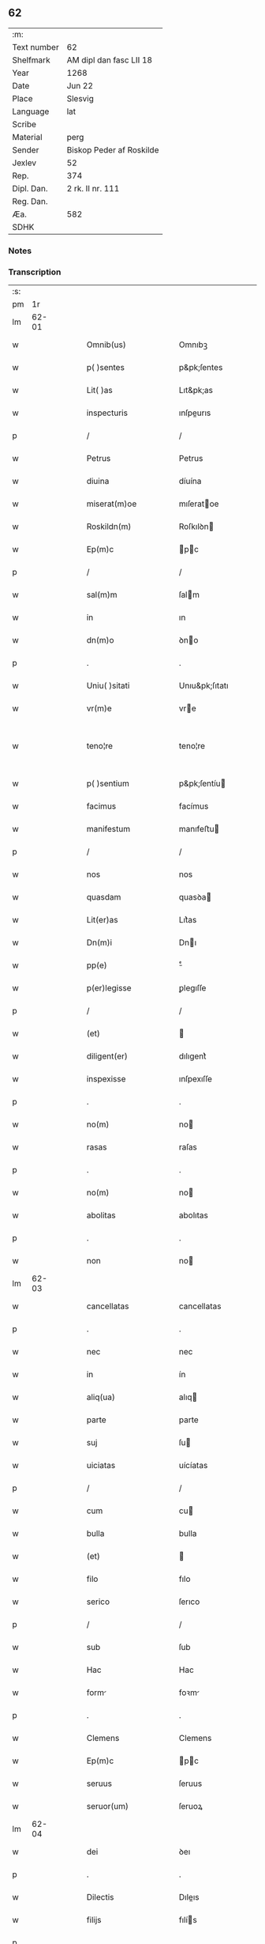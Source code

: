 ** 62
| :m:         |                          |
| Text number | 62                       |
| Shelfmark   | AM dipl dan fasc LII 18  |
| Year        | 1268                     |
| Date        | Jun 22                   |
| Place       | Slesvig                  |
| Language    | lat                      |
| Scribe      |                          |
| Material    | perg                     |
| Sender      | Biskop Peder af Roskilde |
| Jexlev      | 52                       |
| Rep.        | 374                      |
| Dipl. Dan.  | 2 rk. II nr. 111         |
| Reg. Dan.   |                          |
| Æa.         | 582                      |
| SDHK        |                          |

*** Notes


*** Transcription
| :s: |       |   |   |   |   |                      |                   |   |   |   |     |     |   |   |    |             |
| pm  |    1r |   |   |   |   |                      |                   |   |   |   |     |     |   |   |    |             |
| lm  | 62-01 |   |   |   |   |                      |                   |   |   |   |     |     |   |   |    |             |
| w   |       |   |   |   |   | Omnib(us)            | Omnıbꝫ            |   |   |   |     | lat |   |   |    |       62-01 |
| w   |       |   |   |   |   | p( )sentes           | p&pk;ſentes       |   |   |   |     | lat |   |   |    |       62-01 |
| w   |       |   |   |   |   | Lit( )as             | Lıt&pk;as         |   |   |   |     | lat |   |   |    |       62-01 |
| w   |       |   |   |   |   | inspecturis          | ınſpeurıs        |   |   |   |     | lat |   |   |    |       62-01 |
| p   |       |   |   |   |   | /                    | /                 |   |   |   |     | lat |   |   |    |       62-01 |
| w   |       |   |   |   |   | Petrus               | Petrus            |   |   |   |     | lat |   |   |    |       62-01 |
| w   |       |   |   |   |   | diuina               | díuína            |   |   |   |     | lat |   |   |    |       62-01 |
| w   |       |   |   |   |   | miserat(m)oe         | mıſeratoe        |   |   |   |     | lat |   |   |    |       62-01 |
| w   |       |   |   |   |   | Roskildn(m)          | Roſkılꝺn         |   |   |   |     | lat |   |   |    |       62-01 |
| w   |       |   |   |   |   | Ep(m)c               | pc              |   |   |   |     | lat |   |   |    |       62-01 |
| p   |       |   |   |   |   | /                    | /                 |   |   |   |     | lat |   |   |    |       62-01 |
| w   |       |   |   |   |   | sal(m)m              | ſalm             |   |   |   |     | lat |   |   |    |       62-01 |
| w   |       |   |   |   |   | in                   | ın                |   |   |   |     | lat |   |   |    |       62-01 |
| w   |       |   |   |   |   | dn(m)o               | ꝺno              |   |   |   |     | lat |   |   |    |       62-01 |
| p   |       |   |   |   |   | .                    | .                 |   |   |   |     | lat |   |   |    |       62-01 |
| w   |       |   |   |   |   | Uniu( )sitati        | Unıu&pk;ſıtatı    |   |   |   |     | lat |   |   |    |       62-01 |
| w   |       |   |   |   |   | vr(m)e               | vre              |   |   |   |     | lat |   |   |    |       62-01 |
| w   |       |   |   |   |   | teno¦re              | teno¦re           |   |   |   |     | lat |   |   |    | 62-01—62-02 |
| w   |       |   |   |   |   | p( )sentium          | p&pk;ſentíu      |   |   |   |     | lat |   |   |    |       62-02 |
| w   |       |   |   |   |   | facimus              | facímus           |   |   |   |     | lat |   |   |    |       62-02 |
| w   |       |   |   |   |   | manifestum           | manıfeﬅu         |   |   |   |     | lat |   |   |    |       62-02 |
| p   |       |   |   |   |   | /                    | /                 |   |   |   |     | lat |   |   |    |       62-02 |
| w   |       |   |   |   |   | nos                  | nos               |   |   |   |     | lat |   |   |    |       62-02 |
| w   |       |   |   |   |   | quasdam              | quasꝺa           |   |   |   |     | lat |   |   |    |       62-02 |
| w   |       |   |   |   |   | Lit(er)as            | Lıt͛as             |   |   |   |     | lat |   |   |    |       62-02 |
| w   |       |   |   |   |   | Dn(m)i               | Dnı              |   |   |   |     | lat |   |   |    |       62-02 |
| w   |       |   |   |   |   | pp(e)                | ͤ                 |   |   |   |     | lat |   |   |    |       62-02 |
| w   |       |   |   |   |   | p(er)legisse         | ꝑlegıſſe          |   |   |   |     | lat |   |   |    |       62-02 |
| p   |       |   |   |   |   | /                    | /                 |   |   |   |     | lat |   |   |    |       62-02 |
| w   |       |   |   |   |   | (et)                 |                  |   |   |   |     | lat |   |   |    |       62-02 |
| w   |       |   |   |   |   | diligent(er)         | dılıgent͛          |   |   |   |     | lat |   |   |    |       62-02 |
| w   |       |   |   |   |   | inspexisse           | ınſpexıſſe        |   |   |   |     | lat |   |   |    |       62-02 |
| p   |       |   |   |   |   | .                    | .                 |   |   |   |     | lat |   |   |    |       62-02 |
| w   |       |   |   |   |   | no(m)                | no               |   |   |   |     | lat |   |   |    |       62-02 |
| w   |       |   |   |   |   | rasas                | raſas             |   |   |   |     | lat |   |   |    |       62-02 |
| p   |       |   |   |   |   | .                    | .                 |   |   |   |     | lat |   |   |    |       62-02 |
| w   |       |   |   |   |   | no(m)                | no               |   |   |   |     | lat |   |   |    |       62-02 |
| w   |       |   |   |   |   | abolitas             | abolıtas          |   |   |   |     | lat |   |   |    |       62-02 |
| p   |       |   |   |   |   | .                    | .                 |   |   |   |     | lat |   |   |    |       62-02 |
| w   |       |   |   |   |   | non                  | no               |   |   |   |     | lat |   |   |    |       62-02 |
| lm  | 62-03 |   |   |   |   |                      |                   |   |   |   |     |     |   |   |    |             |
| w   |       |   |   |   |   | cancellatas          | cancellatas       |   |   |   |     | lat |   |   |    |       62-03 |
| p   |       |   |   |   |   | .                    | .                 |   |   |   |     | lat |   |   |    |       62-03 |
| w   |       |   |   |   |   | nec                  | nec               |   |   |   |     | lat |   |   |    |       62-03 |
| w   |       |   |   |   |   | in                   | ín                |   |   |   |     | lat |   |   |    |       62-03 |
| w   |       |   |   |   |   | aliq(ua)             | alıq             |   |   |   |     | lat |   |   |    |       62-03 |
| w   |       |   |   |   |   | parte                | parte             |   |   |   |     | lat |   |   |    |       62-03 |
| w   |       |   |   |   |   | suj                  | ſu               |   |   |   |     | lat |   |   |    |       62-03 |
| w   |       |   |   |   |   | uiciatas             | uícíatas          |   |   |   |     | lat |   |   |    |       62-03 |
| p   |       |   |   |   |   | /                    | /                 |   |   |   |     | lat |   |   |    |       62-03 |
| w   |       |   |   |   |   | cum                  | cu               |   |   |   |     | lat |   |   |    |       62-03 |
| w   |       |   |   |   |   | bulla                | bulla             |   |   |   |     | lat |   |   |    |       62-03 |
| w   |       |   |   |   |   | (et)                 |                  |   |   |   |     | lat |   |   |    |       62-03 |
| w   |       |   |   |   |   | filo                 | fılo              |   |   |   |     | lat |   |   |    |       62-03 |
| w   |       |   |   |   |   | serico               | ſerıco            |   |   |   |     | lat |   |   |    |       62-03 |
| p   |       |   |   |   |   | /                    | /                 |   |   |   |     | lat |   |   |    |       62-03 |
| w   |       |   |   |   |   | sub                  | ſub               |   |   |   |     | lat |   |   |    |       62-03 |
| w   |       |   |   |   |   | Hac                  | Hac               |   |   |   |     | lat |   |   |    |       62-03 |
| w   |       |   |   |   |   | form                | foꝛm             |   |   |   |     | lat |   |   |    |       62-03 |
| p   |       |   |   |   |   | .                    | .                 |   |   |   |     | lat |   |   |    |       62-03 |
| w   |       |   |   |   |   | Clemens              | Clemens           |   |   |   |     | lat |   |   |    |       62-03 |
| w   |       |   |   |   |   | Ep(m)c               | pc              |   |   |   |     | lat |   |   |    |       62-03 |
| w   |       |   |   |   |   | seruus               | ſeruus            |   |   |   |     | lat |   |   |    |       62-03 |
| w   |       |   |   |   |   | seruor(um)           | ſeruoꝝ            |   |   |   |     | lat |   |   |    |       62-03 |
| lm  | 62-04 |   |   |   |   |                      |                   |   |   |   |     |     |   |   |    |             |
| w   |       |   |   |   |   | dei                  | ꝺeı               |   |   |   |     | lat |   |   |    |       62-04 |
| p   |       |   |   |   |   | .                    | .                 |   |   |   |     | lat |   |   |    |       62-04 |
| w   |       |   |   |   |   | Dilectis             | Dıleıs           |   |   |   |     | lat |   |   |    |       62-04 |
| w   |       |   |   |   |   | filijs               | fılís            |   |   |   |     | lat |   |   |    |       62-04 |
| p   |       |   |   |   |   | .                    | .                 |   |   |   |     | lat |   |   |    |       62-04 |
| p   |       |   |   |   |   | .                    | .                 |   |   |   |     | lat |   |   |    |       62-04 |
| w   |       |   |   |   |   | .                    | .                 |   |   |   |     | lat |   |   |    |       62-04 |
| p   |       |   |   |   |   | .                    | .                 |   |   |   |     | lat |   |   |    |       62-04 |
| w   |       |   |   |   |   | Generali             | Generalı          |   |   |   |     | lat |   |   |    |       62-04 |
| w   |       |   |   |   |   | ministro             | íníﬅro           |   |   |   |     | lat |   |   |    |       62-04 |
| w   |       |   |   |   |   | et                   | et                |   |   |   |     | lat |   |   |    |       62-04 |
| w   |       |   |   |   |   | frat(i)b(us)         | fʀatbꝫ           |   |   |   |     | lat |   |   |    |       62-04 |
| w   |       |   |   |   |   | ordinis              | oꝛdínís           |   |   |   |     | lat |   |   |    |       62-04 |
| w   |       |   |   |   |   | minor(um)            | ínoꝝ             |   |   |   |     | lat |   |   |    |       62-04 |
| p   |       |   |   |   |   | /                    | /                 |   |   |   |     | lat |   |   |    |       62-04 |
| w   |       |   |   |   |   | Sal(m)m              | Salm             |   |   |   |     | lat |   |   |    |       62-04 |
| w   |       |   |   |   |   | (et)                 |                  |   |   |   |     | lat |   |   |    |       62-04 |
| w   |       |   |   |   |   | apl(m)icam           | aplıca          |   |   |   |     | lat |   |   |    |       62-04 |
| w   |       |   |   |   |   | bn(er)dictio(m)em    | bn͛dııoe        |   |   |   |     | lat |   |   |    |       62-04 |
| p   |       |   |   |   |   | .                    | .                 |   |   |   |     | lat |   |   |    |       62-04 |
| w   |       |   |   |   |   | Exigentib(us)        | Exıgentıbꝫ        |   |   |   |     | lat |   |   |    |       62-04 |
| w   |       |   |   |   |   | vr(m)e               | vre              |   |   |   |     | lat |   |   |    |       62-04 |
| w   |       |   |   |   |   | deuot(m)ois          | ꝺeuotoıs         |   |   |   |     | lat |   |   |    |       62-04 |
| w   |       |   |   |   |   | me-¦ritis            | me-¦rıtıs         |   |   |   |     | lat |   |   |    | 62-04—62-05 |
| p   |       |   |   |   |   | /                    | /                 |   |   |   |     | lat |   |   |    |       62-05 |
| w   |       |   |   |   |   | votis                | votıs             |   |   |   |     | lat |   |   |    |       62-05 |
| w   |       |   |   |   |   | vestris              | veﬅrıs            |   |   |   |     | lat |   |   |    |       62-05 |
| w   |       |   |   |   |   | libent(er)           | lıbent͛            |   |   |   |     | lat |   |   |    |       62-05 |
| w   |       |   |   |   |   | annuim(us)           | annuímꝰ           |   |   |   |     | lat |   |   |    |       62-05 |
| p   |       |   |   |   |   | /                    | /                 |   |   |   |     | lat |   |   |    |       62-05 |
| w   |       |   |   |   |   | (et)                 |                  |   |   |   |     | lat |   |   |    |       62-05 |
| w   |       |   |   |   |   | petit(m)oes          | petıtoes         |   |   |   |     | lat |   |   |    |       62-05 |
| w   |       |   |   |   |   | vestras              | veﬅras            |   |   |   |     | lat |   |   |    |       62-05 |
| w   |       |   |   |   |   | q(ua)ntum            | qntu            |   |   |   |     | lat |   |   |    |       62-05 |
| w   |       |   |   |   |   | cum                  | cu               |   |   |   |     | lat |   |   |    |       62-05 |
| w   |       |   |   |   |   | deo                  | ꝺeo               |   |   |   |     | lat |   |   |    |       62-05 |
| w   |       |   |   |   |   | possum(us)           | poſſuꝰ           |   |   |   |     | lat |   |   |    |       62-05 |
| p   |       |   |   |   |   | /                    | /                 |   |   |   |     | lat |   |   |    |       62-05 |
| w   |       |   |   |   |   | fauorabilit(er)      | fauoꝛabılıt͛       |   |   |   |     | lat |   |   |    |       62-05 |
| w   |       |   |   |   |   | exaudim(us)          | exauꝺímꝰ          |   |   |   |     | lat |   |   |    |       62-05 |
| p   |       |   |   |   |   | .                    | .                 |   |   |   |     | lat |   |   |    |       62-05 |
| w   |       |   |   |   |   | Ex                   | x                |   |   |   |     | lat |   |   |    |       62-05 |
| w   |       |   |   |   |   | parte                | parte             |   |   |   |     | lat |   |   |    |       62-05 |
| w   |       |   |   |   |   | siq(i)dem            | ſıqꝺe           |   |   |   |     | lat |   |   |    |       62-05 |
| lm  | 62-06 |   |   |   |   |                      |                   |   |   |   |     |     |   |   |    |             |
| w   |       |   |   |   |   | vr(m)a               | vra              |   |   |   |     | lat |   |   |    |       62-06 |
| w   |       |   |   |   |   | fuit                 | fuít              |   |   |   |     | lat |   |   |    |       62-06 |
| w   |       |   |   |   |   | propositu(m)         | pꝛopoſıtu        |   |   |   |     | lat |   |   |    |       62-06 |
| w   |       |   |   |   |   | coram                | coꝛa             |   |   |   |     | lat |   |   |    |       62-06 |
| w   |       |   |   |   |   | nobis                | nobıs             |   |   |   |     | lat |   |   |    |       62-06 |
| p   |       |   |   |   |   | /                    | /                 |   |   |   |     | lat |   |   |    |       62-06 |
| w   |       |   |   |   |   | q(o)d                | qͦꝺ                |   |   |   |     | lat |   |   |    |       62-06 |
| w   |       |   |   |   |   | no(m)nulli           | nonullı          |   |   |   |     | lat |   |   |    |       62-06 |
| w   |       |   |   |   |   | apl(m)ice            | aplıce           |   |   |   |     | lat |   |   |    |       62-06 |
| w   |       |   |   |   |   | sedis                | ſeꝺıs             |   |   |   |     | lat |   |   |    |       62-06 |
| w   |       |   |   |   |   | legati               | legatı            |   |   |   |     | lat |   |   |    |       62-06 |
| p   |       |   |   |   |   | /                    | /                 |   |   |   |     | lat |   |   |    |       62-06 |
| w   |       |   |   |   |   | et                   | et                |   |   |   |     | lat |   |   |    |       62-06 |
| w   |       |   |   |   |   | delegati             | ꝺelegatı          |   |   |   |     | lat |   |   |    |       62-06 |
| p   |       |   |   |   |   | /                    | /                 |   |   |   |     | lat |   |   |    |       62-06 |
| w   |       |   |   |   |   | eor(um)q(ue)         | eoꝝqꝫ             |   |   |   |     | lat |   |   |    |       62-06 |
| w   |       |   |   |   |   | subdelegati          | ſubꝺelegatı       |   |   |   |     | lat |   |   |    |       62-06 |
| p   |       |   |   |   |   | /                    | /                 |   |   |   |     | lat |   |   |    |       62-06 |
| w   |       |   |   |   |   | actoritate           | aoꝛıtate         |   |   |   |     | lat |   |   |    |       62-06 |
| w   |       |   |   |   |   | lit(er)ar(um)        | lıt͛aꝝ             |   |   |   |     | lat |   |   |    |       62-06 |
| w   |       |   |   |   |   | sedis                | ſeꝺıs             |   |   |   |     | lat |   |   |    |       62-06 |
| w   |       |   |   |   |   | eiusdem              | eíusꝺe           |   |   |   |     | lat |   |   |    |       62-06 |
| p   |       |   |   |   |   | /                    | /                 |   |   |   |     | lat |   |   |    |       62-06 |
| w   |       |   |   |   |   | in                   | í                |   |   |   |     | lat |   |   |    |       62-06 |
| lm  | 62-07 |   |   |   |   |                      |                   |   |   |   |     |     |   |   |    |             |
| w   |       |   |   |   |   | q(i)b(us)            | qbꝫ              |   |   |   |     | lat |   |   |    |       62-07 |
| w   |       |   |   |   |   | de                   | ꝺe                |   |   |   |     | lat |   |   |    |       62-07 |
| w   |       |   |   |   |   | ordine               | oꝛꝺıne            |   |   |   |     | lat |   |   |    |       62-07 |
| w   |       |   |   |   |   | uestro               | ueﬅro             |   |   |   |     | lat |   |   |    |       62-07 |
| w   |       |   |   |   |   | spe(m)alis           | ſpealıs          |   |   |   |     | lat |   |   |    |       62-07 |
| w   |       |   |   |   |   | mentio               | entıo            |   |   |   |     | lat |   |   |    |       62-07 |
| w   |       |   |   |   |   | no(m)                | no               |   |   |   |     | lat |   |   |    |       62-07 |
| w   |       |   |   |   |   | Habet(ur)            | Habet᷑             |   |   |   |     | lat |   |   |    |       62-07 |
| p   |       |   |   |   |   | /                    | /                 |   |   |   |     | lat |   |   |    |       62-07 |
| w   |       |   |   |   |   | in                   | í                |   |   |   |     | lat |   |   |    |       62-07 |
| w   |       |   |   |   |   | aliq(o)s             | alıqͦs             |   |   |   |     | lat |   |   |    |       62-07 |
| w   |       |   |   |   |   | uestru(m)            | ueﬅru            |   |   |   |     | lat |   |   |    |       62-07 |
| w   |       |   |   |   |   | vel                  | vel               |   |   |   |     | lat |   |   |    |       62-07 |
| w   |       |   |   |   |   | loca                 | loca              |   |   |   |     | lat |   |   |    |       62-07 |
| w   |       |   |   |   |   | uestra               | ueﬅra             |   |   |   |     | lat |   |   |    |       62-07 |
| w   |       |   |   |   |   | exco(m)municat(m)ois | excomunícatoıs  |   |   |   |     | lat |   |   |    |       62-07 |
| p   |       |   |   |   |   | /                    | /                 |   |   |   |     | lat |   |   |    |       62-07 |
| w   |       |   |   |   |   | suspensionis         | ſuſpenſıonıs      |   |   |   |     | lat |   |   |    |       62-07 |
| p   |       |   |   |   |   | /                    | /                 |   |   |   |     | lat |   |   |    |       62-07 |
| w   |       |   |   |   |   | et                   | et                |   |   |   |     | lat |   |   |    |       62-07 |
| w   |       |   |   |   |   | int(er)dc(m)i        | ınt͛ꝺcı           |   |   |   |     | lat |   |   |    |       62-07 |
| lm  | 62-08 |   |   |   |   |                      |                   |   |   |   |     |     |   |   |    |             |
| w   |       |   |   |   |   | sententias           | ſententías        |   |   |   |     | lat |   |   |    |       62-08 |
| w   |       |   |   |   |   | sulminare            | ſulmínare         |   |   |   |     | lat |   |   |    |       62-08 |
| w   |       |   |   |   |   | p(er)sumu(m)t        | p͛ſumut           |   |   |   |     | lat |   |   |    |       62-08 |
| p   |       |   |   |   |   | /                    | /                 |   |   |   |     | lat |   |   |    |       62-08 |
| w   |       |   |   |   |   | et                   | et                |   |   |   |     | lat |   |   |    |       62-08 |
| w   |       |   |   |   |   | faciu(m)t            | facıut           |   |   |   |     | lat |   |   |    |       62-08 |
| w   |       |   |   |   |   | ab                   | ab                |   |   |   |     | lat |   |   |    |       62-08 |
| w   |       |   |   |   |   | alijs                | alís             |   |   |   |     | lat |   |   |    |       62-08 |
| w   |       |   |   |   |   | sulminari            | ſulmınarí         |   |   |   |     | lat |   |   |    |       62-08 |
| p   |       |   |   |   |   | /                    | /                 |   |   |   |     | lat |   |   |    |       62-08 |
| w   |       |   |   |   |   | Ac                   | c                |   |   |   |     | lat |   |   |    |       62-08 |
| w   |       |   |   |   |   | mandant              | mandant           |   |   |   |     | lat |   |   |    |       62-08 |
| w   |       |   |   |   |   | eos                  | eos               |   |   |   |     | lat |   |   |    |       62-08 |
| w   |       |   |   |   |   | exco( )municatos     | exco&pk;munícatos |   |   |   |     | lat |   |   |    |       62-08 |
| w   |       |   |   |   |   | publice              | publıce           |   |   |   |     | lat |   |   |    |       62-08 |
| w   |       |   |   |   |   | nuntiari             | nuntıarı          |   |   |   |     | lat |   |   |    |       62-08 |
| p   |       |   |   |   |   | /                    | /                 |   |   |   |     | lat |   |   |    |       62-08 |
| w   |       |   |   |   |   | et                   | et                |   |   |   |     | lat |   |   |    |       62-08 |
| w   |       |   |   |   |   | tamq(ua)m            | tamq            |   |   |   |     | lat |   |   |    |       62-08 |
| lm  | 62-09 |   |   |   |   |                      |                   |   |   |   |     |     |   |   |    |             |
| w   |       |   |   |   |   | exco(m)municatos     | excomunıcatos    |   |   |   |     | lat |   |   |    |       62-09 |
| w   |       |   |   |   |   | ab                   | ab                |   |   |   |     | lat |   |   |    |       62-09 |
| w   |       |   |   |   |   | omnib(us)            | omnıbꝫ            |   |   |   |     | lat |   |   |    |       62-09 |
| w   |       |   |   |   |   | artius               | artíus            |   |   |   |     | lat |   |   |    |       62-09 |
| w   |       |   |   |   |   | euitari              | euítarí           |   |   |   |     | lat |   |   |    |       62-09 |
| p   |       |   |   |   |   | /                    | /                 |   |   |   |     | lat |   |   |    |       62-09 |
| w   |       |   |   |   |   | in                   | ın                |   |   |   |     | lat |   |   |    |       62-09 |
| w   |       |   |   |   |   | vestrum              | veﬅru            |   |   |   |     | lat |   |   |    |       62-09 |
| w   |       |   |   |   |   | no(m)                | no               |   |   |   |     | lat |   |   |    |       62-09 |
| w   |       |   |   |   |   | modicu(m)            | modıcu           |   |   |   |     | lat |   |   |    |       62-09 |
| w   |       |   |   |   |   | p(er)iudicium        | p͛íudıcíu         |   |   |   |     | lat |   |   |    |       62-09 |
| p   |       |   |   |   |   | /                    | /                 |   |   |   |     | lat |   |   |    |       62-09 |
| w   |       |   |   |   |   | (et)                 |                  |   |   |   |     | lat |   |   |    |       62-09 |
| w   |       |   |   |   |   | scandalum            | ſcandalu         |   |   |   |     | lat |   |   |    |       62-09 |
| w   |       |   |   |   |   | plurimor(um)         | plurímoꝝ          |   |   |   |     | lat |   |   |    |       62-09 |
| p   |       |   |   |   |   | .                    | .                 |   |   |   |     | lat |   |   |    |       62-09 |
| w   |       |   |   |   |   | Volentes             | Volentes          |   |   |   |     | lat |   |   |    |       62-09 |
| w   |       |   |   |   |   | igit(ur)             | ıgıt᷑              |   |   |   |     | lat |   |   |    |       62-09 |
| lm  | 62-10 |   |   |   |   |                      |                   |   |   |   |     |     |   |   |    |             |
| w   |       |   |   |   |   | paci                 | pacı              |   |   |   |     | lat |   |   |    |       62-10 |
| w   |       |   |   |   |   | et                   | et                |   |   |   |     | lat |   |   |    |       62-10 |
| w   |       |   |   |   |   | tranquillitati       | tranquíllıtatı    |   |   |   |     | lat |   |   |    |       62-10 |
| w   |       |   |   |   |   | vr(m)e               | vre              |   |   |   |     | lat |   |   |    |       62-10 |
| w   |       |   |   |   |   | pat(er)na            | pat͛na             |   |   |   |     | lat |   |   |    |       62-10 |
| w   |       |   |   |   |   | sollicitudine        | ſollıcıtudíne     |   |   |   |     | lat |   |   |    |       62-10 |
| w   |       |   |   |   |   | p(er)cauere          | p͛cauere           |   |   |   |     | lat |   |   |    |       62-10 |
| p   |       |   |   |   |   | /                    | /                 |   |   |   |     | lat |   |   |    |       62-10 |
| w   |       |   |   |   |   | vestris              | veﬅrıs            |   |   |   |     | lat |   |   |    |       62-10 |
| w   |       |   |   |   |   | supplicat(m)oib(us)  | ſulıcatoıbꝫ     |   |   |   |     | lat |   |   |    |       62-10 |
| w   |       |   |   |   |   | inclinati            | ínclínatı         |   |   |   |     | lat |   |   |    |       62-10 |
| p   |       |   |   |   |   | /                    | /                 |   |   |   |     | lat |   |   |    |       62-10 |
| w   |       |   |   |   |   | ne                   | ne                |   |   |   |     | lat |   |   |    |       62-10 |
| w   |       |   |   |   |   | ab                   | ab                |   |   |   |     | lat |   |   |    |       62-10 |
| w   |       |   |   |   |   | Aliquo               | lıquo            |   |   |   |     | lat |   |   |    |       62-10 |
| w   |       |   |   |   |   | legato               | legato            |   |   |   |     | lat |   |   |    |       62-10 |
| w   |       |   |   |   |   | nisi                 | nıſí              |   |   |   |     | lat |   |   |    |       62-10 |
| w   |       |   |   |   |   | de                   | ꝺe                |   |   |   |     | lat |   |   |    |       62-10 |
| w   |       |   |   |   |   | lat(er)e             | lat͛e              |   |   |   |     | lat |   |   |    |       62-10 |
| w   |       |   |   |   |   | apl(m)ice            | aplıce           |   |   |   |     | lat |   |   |    |       62-10 |
| lm  | 62-11 |   |   |   |   |                      |                   |   |   |   |     |     |   |   |    |             |
| w   |       |   |   |   |   | sedis                | ſedıs             |   |   |   |     | lat |   |   |    |       62-11 |
| w   |       |   |   |   |   | misso                | mıſſo             |   |   |   |     | lat |   |   |    |       62-11 |
| w   |       |   |   |   |   | uel                  | uel               |   |   |   |     | lat |   |   |    |       62-11 |
| w   |       |   |   |   |   | delegato             | ꝺelegato          |   |   |   |     | lat |   |   |    |       62-11 |
| p   |       |   |   |   |   | /                    | /                 |   |   |   |     | lat |   |   |    |       62-11 |
| w   |       |   |   |   |   | Aut                  | ut               |   |   |   |     | lat |   |   |    |       62-11 |
| w   |       |   |   |   |   | subdelegato          | subꝺelegato       |   |   |   |     | lat |   |   |    |       62-11 |
| p   |       |   |   |   |   | /                    | /                 |   |   |   |     | lat |   |   |    |       62-11 |
| w   |       |   |   |   |   | Actoritate           | oꝛıtate         |   |   |   |     | lat |   |   |    |       62-11 |
| w   |       |   |   |   |   | litt(er)ar(um)       | lıtt͛aꝝ            |   |   |   |     | lat |   |   |    |       62-11 |
| w   |       |   |   |   |   | sedis                | ſedıs             |   |   |   |     | lat |   |   |    |       62-11 |
| w   |       |   |   |   |   | p(er)d(m)ce          | p͛ꝺce             |   |   |   |     | lat |   |   |    |       62-11 |
| p   |       |   |   |   |   | .                    | .                 |   |   |   |     | lat |   |   |    |       62-11 |
| w   |       |   |   |   |   | exco(m)municari      | excomunıcarı     |   |   |   |     | lat |   |   |    |       62-11 |
| p   |       |   |   |   |   | .                    | .                 |   |   |   |     | lat |   |   |    |       62-11 |
| w   |       |   |   |   |   | suspendi             | ſuſpenꝺı          |   |   |   |     | lat |   |   |    |       62-11 |
| p   |       |   |   |   |   | .                    | .                 |   |   |   |     | lat |   |   |    |       62-11 |
| w   |       |   |   |   |   | uel                  | uel               |   |   |   |     | lat |   |   |    |       62-11 |
| w   |       |   |   |   |   | int(er)dici          | ınt͛dıcı           |   |   |   |     | lat |   |   |    |       62-11 |
| w   |       |   |   |   |   | possitis             | poſſıtıs          |   |   |   |     | lat |   |   |    |       62-11 |
| p   |       |   |   |   |   | /                    | /                 |   |   |   |     | lat |   |   |    |       62-11 |
| w   |       |   |   |   |   | nisi                 | nıſı              |   |   |   |     | lat |   |   |    |       62-11 |
| w   |       |   |   |   |   | litt(er)e            | lıtt͛e             |   |   |   |     | lat |   |   |    |       62-11 |
| w   |       |   |   |   |   | ip(m)e               | ıpe              |   |   |   |     | lat |   |   |    |       62-11 |
| lm  | 62-12 |   |   |   |   |                      |                   |   |   |   |     |     |   |   |    |             |
| w   |       |   |   |   |   | plenam               | plena            |   |   |   |     | lat |   |   |    |       62-12 |
| w   |       |   |   |   |   | (et)                 |                  |   |   |   |     | lat |   |   |    |       62-12 |
| w   |       |   |   |   |   | exp(er)ssam          | exp͛ſſa           |   |   |   |     | lat |   |   |    |       62-12 |
| w   |       |   |   |   |   | de                   | ꝺe                |   |   |   |     | lat |   |   |    |       62-12 |
| w   |       |   |   |   |   | ordine               | oꝛꝺıne            |   |   |   |     | lat |   |   |    |       62-12 |
| w   |       |   |   |   |   | vestro               | veﬅro             |   |   |   |     | lat |   |   |    |       62-12 |
| p   |       |   |   |   |   | /                    | /                 |   |   |   |     | lat |   |   |    |       62-12 |
| w   |       |   |   |   |   | et                   | et                |   |   |   |     | lat |   |   |    |       62-12 |
| w   |       |   |   |   |   | indulto              | índulto           |   |   |   |     | lat |   |   |    |       62-12 |
| w   |       |   |   |   |   | Hui(us)modi          | Huıꝰmodí          |   |   |   |     | lat |   |   |    |       62-12 |
| w   |       |   |   |   |   | fecerint             | fecerínt          |   |   |   |     | lat |   |   |    |       62-12 |
| w   |       |   |   |   |   | ment(m)oem           | mentoe          |   |   |   |     | lat |   |   |    |       62-12 |
| p   |       |   |   |   |   | /                    | /                 |   |   |   |     | lat |   |   |    |       62-12 |
| w   |       |   |   |   |   | Auctoritte          | uoꝛıtte        |   |   |   |     | lat |   |   |    |       62-12 |
| w   |       |   |   |   |   | vob(m)               | vob̅               |   |   |   |     | lat |   |   |    |       62-12 |
| w   |       |   |   |   |   | p(er)sentiu(m)       | p͛ſentıu          |   |   |   |     | lat |   |   |    |       62-12 |
| w   |       |   |   |   |   | indulgem(us)         | ındulgemꝰ         |   |   |   |     | lat |   |   |    |       62-12 |
| p   |       |   |   |   |   | /                    | /                 |   |   |   |     | lat |   |   |    |       62-12 |
| w   |       |   |   |   |   | Ac                   | c                |   |   |   |     | lat |   |   |    |       62-12 |
| w   |       |   |   |   |   | dec(er)nimus         | dec͛nímus          |   |   |   |     | lat |   |   |    |       62-12 |
| lm  | 62-13 |   |   |   |   |                      |                   |   |   |   |     |     |   |   |    |             |
| w   |       |   |   |   |   | nichilomin(us)       | nıchılomínꝰ       |   |   |   |     | lat |   |   |    |       62-13 |
| w   |       |   |   |   |   | omnes                | omnes             |   |   |   |     | lat |   |   |    |       62-13 |
| w   |       |   |   |   |   | sententias           | ſententıas        |   |   |   |     | lat |   |   |    |       62-13 |
| w   |       |   |   |   |   | irritas              | ırrıtas           |   |   |   |     | lat |   |   |    |       62-13 |
| w   |       |   |   |   |   | et                   | et                |   |   |   |     | lat |   |   |    |       62-13 |
| w   |       |   |   |   |   | inanes               | ínanes            |   |   |   |     | lat |   |   |    |       62-13 |
| p   |       |   |   |   |   | /                    | /                 |   |   |   |     | lat |   |   |    |       62-13 |
| w   |       |   |   |   |   | Ac                   | c                |   |   |   |     | lat |   |   |    |       62-13 |
| w   |       |   |   |   |   | nulli(us)            | nullıꝰ            |   |   |   |     | lat |   |   |    |       62-13 |
| w   |       |   |   |   |   | existere             | exıﬅere           |   |   |   |     | lat |   |   |    |       62-13 |
| w   |       |   |   |   |   | firmitatis           | fırmıtatıs        |   |   |   |     | lat |   |   |    |       62-13 |
| p   |       |   |   |   |   | /                    | /                 |   |   |   |     | lat |   |   |    |       62-13 |
| w   |       |   |   |   |   | q(ua)s               | qs               |   |   |   |     | lat |   |   |    |       62-13 |
| w   |       |   |   |   |   | cont(ra)             | cont             |   |   |   |     | lat |   |   |    |       62-13 |
| w   |       |   |   |   |   | tenorem              | tenoꝛe           |   |   |   |     | lat |   |   |    |       62-13 |
| w   |       |   |   |   |   | p(er)sentis          | p͛ſentıs           |   |   |   |     | lat |   |   |    |       62-13 |
| w   |       |   |   |   |   | indulti              | ındultı           |   |   |   |     | lat |   |   |    |       62-13 |
| p   |       |   |   |   |   | /                    | /                 |   |   |   |     | lat |   |   |    |       62-13 |
| w   |       |   |   |   |   | per                  | per               |   |   |   |     | lat |   |   |    |       62-13 |
| lm  | 62-14 |   |   |   |   |                      |                   |   |   |   |     |     |   |   |    |             |
| w   |       |   |   |   |   | q(e)mcu(m)q(ue)      | qͤmcuqꝫ           |   |   |   |     | lat |   |   |    |       62-14 |
| w   |       |   |   |   |   | de                   | ꝺe                |   |   |   |     | lat |   |   | =  |       62-14 |
| w   |       |   |   |   |   | cet(er)o             | cet͛o              |   |   |   |     | lat |   |   | == |       62-14 |
| w   |       |   |   |   |   | contig(er)it         | contıg͛ıt          |   |   |   |     | lat |   |   |    |       62-14 |
| w   |       |   |   |   |   | promulgri           | pꝛomulgrı        |   |   |   |     | lat |   |   |    |       62-14 |
| p   |       |   |   |   |   | .                    | .                 |   |   |   |     | lat |   |   |    |       62-14 |
| w   |       |   |   |   |   | nulli                | ullı             |   |   |   |     | lat |   |   |    |       62-14 |
| w   |       |   |   |   |   | ergo                 | ergo              |   |   |   |     | lat |   |   |    |       62-14 |
| w   |       |   |   |   |   | omnino               | omníno            |   |   |   |     | lat |   |   |    |       62-14 |
| w   |       |   |   |   |   | Hominu(m)            | Homínu           |   |   |   |     | lat |   |   |    |       62-14 |
| w   |       |   |   |   |   | licet               | lıcet            |   |   |   |     | lat |   |   |    |       62-14 |
| w   |       |   |   |   |   | hnc                 | hnc              |   |   |   |     | lat |   |   |    |       62-14 |
| w   |       |   |   |   |   | pginam              | pgína           |   |   |   |     | lat |   |   |    |       62-14 |
| w   |       |   |   |   |   | nostre               | noﬅre             |   |   |   |     | lat |   |   |    |       62-14 |
| w   |       |   |   |   |   | (con)cessionis       | ꝯceſſıonıs        |   |   |   |     | lat |   |   |    |       62-14 |
| w   |       |   |   |   |   | et                   | et                |   |   |   |     | lat |   |   |    |       62-14 |
| w   |       |   |   |   |   | constitucio-¦nis     | conﬅıtucıo-¦nís   |   |   |   |     | lat |   |   |    | 62-14—62-15 |
| w   |       |   |   |   |   | infring(er)e         | ınfrıng͛e          |   |   |   |     | lat |   |   |    |       62-15 |
| p   |       |   |   |   |   | /                    | /                 |   |   |   |     | lat |   |   |    |       62-15 |
| w   |       |   |   |   |   | uel                  | uel               |   |   |   |     | lat |   |   |    |       62-15 |
| w   |       |   |   |   |   | ei                   | eı                |   |   |   |     | lat |   |   |    |       62-15 |
| w   |       |   |   |   |   | Ausu                 | uſu              |   |   |   |     | lat |   |   |    |       62-15 |
| w   |       |   |   |   |   | temerario            | temerarıo         |   |   |   |     | lat |   |   |    |       62-15 |
| w   |       |   |   |   |   | cont(ra)ire          | contıre          |   |   |   |     | lat |   |   |    |       62-15 |
| p   |       |   |   |   |   | .                    | .                 |   |   |   |     | lat |   |   |    |       62-15 |
| w   |       |   |   |   |   | Siq(i)s              | Sıqs             |   |   |   |     | lat |   |   |    |       62-15 |
| w   |       |   |   |   |   | aut(m)               | aut              |   |   |   |     | lat |   |   |    |       62-15 |
| w   |       |   |   |   |   | hoc                  | hoc               |   |   |   |     | lat |   |   |    |       62-15 |
| w   |       |   |   |   |   | atte(st)ptare        | atte̅ptare         |   |   |   |     | lat |   |   |    |       62-15 |
| w   |       |   |   |   |   | p(er)su(m)pserit     | p͛ſupſerıt        |   |   |   |     | lat |   |   |    |       62-15 |
| p   |       |   |   |   |   | /                    | /                 |   |   |   |     | lat |   |   |    |       62-15 |
| w   |       |   |   |   |   | indignatio(m)em      | ındıgnatıoe     |   |   |   |     | lat |   |   |    |       62-15 |
| w   |       |   |   |   |   | omnipotentis         | omnípotentıs      |   |   |   |     | lat |   |   |    |       62-15 |
| w   |       |   |   |   |   | dei                  | ꝺeı               |   |   |   |     | lat |   |   |    |       62-15 |
| p   |       |   |   |   |   | /                    | /                 |   |   |   |     | lat |   |   |    |       62-15 |
| w   |       |   |   |   |   | et                   | et                |   |   |   |     | lat |   |   |    |       62-15 |
| w   |       |   |   |   |   | beator(um)           | beatoꝝ            |   |   |   |     | lat |   |   |    |       62-15 |
| lm  | 62-16 |   |   |   |   |                      |                   |   |   |   |     |     |   |   |    |             |
| w   |       |   |   |   |   | petri                | petrı             |   |   |   |     | lat |   |   |    |       62-16 |
| w   |       |   |   |   |   | et                   | et                |   |   |   |     | lat |   |   |    |       62-16 |
| w   |       |   |   |   |   | pauli                | paulı             |   |   |   |     | lat |   |   |    |       62-16 |
| w   |       |   |   |   |   | apl(m)or(um)         | aploꝝ            |   |   |   |     | lat |   |   |    |       62-16 |
| w   |       |   |   |   |   | ei(us)               | eıꝰ               |   |   |   |     | lat |   |   |    |       62-16 |
| p   |       |   |   |   |   | /                    | /                 |   |   |   |     | lat |   |   |    |       62-16 |
| w   |       |   |   |   |   | se                   | ſe                |   |   |   |     | lat |   |   |    |       62-16 |
| w   |       |   |   |   |   | nou(er)it            | nou͛ıt             |   |   |   |     | lat |   |   |    |       62-16 |
| w   |       |   |   |   |   | inc(ur)suru(m)       | ınc᷑ſuru          |   |   |   |     | lat |   |   |    |       62-16 |
| p   |       |   |   |   |   | /                    | /                 |   |   |   |     | lat |   |   |    |       62-16 |
| w   |       |   |   |   |   | Dat(m)               | Dat              |   |   |   |     | lat |   |   |    |       62-16 |
| w   |       |   |   |   |   | Perusij              | Peruſí           |   |   |   | ıd. | lat |   |   |    |       62-16 |
| p   |       |   |   |   |   | /                    | /                 |   |   |   |     | lat |   |   |    |       62-16 |
| w   |       |   |   |   |   | xv(o)ij.             | xvͦí.             |   |   |   |     | lat |   |   |    |       62-16 |
| w   |       |   |   |   |   | Kl(m)                | Kl               |   |   |   |     | lat |   |   |    |       62-16 |
| w   |       |   |   |   |   | Jvlij                | Jvlí             |   |   |   |     | lat |   |   |    |       62-16 |
| p   |       |   |   |   |   | /                    | /                 |   |   |   |     | lat |   |   |    |       62-16 |
| w   |       |   |   |   |   | pontifict(us)       | pontıfıctꝰ       |   |   |   |     | lat |   |   |    |       62-16 |
| w   |       |   |   |   |   | nostri               | noﬅrı             |   |   |   |     | lat |   |   |    |       62-16 |
| w   |       |   |   |   |   | Anno                 | nno              |   |   |   |     | lat |   |   |    |       62-16 |
| w   |       |   |   |   |   | primo                | pꝛímo             |   |   |   |     | lat |   |   |    |       62-16 |
| p   |       |   |   |   |   | .                    | .                 |   |   |   |     | lat |   |   |    |       62-16 |
| w   |       |   |   |   |   | Jn                   | Jn                |   |   |   |     | lat |   |   |    |       62-16 |
| w   |       |   |   |   |   | h(us)                | hꝰ                |   |   |   |     | lat |   |   |    |       62-16 |
| lm  | 62-17 |   |   |   |   |                      |                   |   |   |   |     |     |   |   |    |             |
| w   |       |   |   |   |   | ig(ur)               | ıg᷑                |   |   |   |     | lat |   |   |    |       62-17 |
| w   |       |   |   |   |   | rei                  | reı               |   |   |   |     | lat |   |   |    |       62-17 |
| w   |       |   |   |   |   | testimo(m)im         | teﬅımoım         |   |   |   |     | lat |   |   |    |       62-17 |
| p   |       |   |   |   |   | .                    | .                 |   |   |   |     | lat |   |   |    |       62-17 |
| w   |       |   |   |   |   | p(er)sente(m)        | p͛ſente           |   |   |   |     | lat |   |   |    |       62-17 |
| w   |       |   |   |   |   | pagina(m)            | pagına           |   |   |   |     | lat |   |   |    |       62-17 |
| w   |       |   |   |   |   | sigilli              | ſıgıllı           |   |   |   |     | lat |   |   |    |       62-17 |
| w   |       |   |   |   |   | nost(i)              | noﬅ              |   |   |   |     | lat |   |   |    |       62-17 |
| w   |       |   |   |   |   | testimonio           | teﬅımonío         |   |   |   |     | lat |   |   |    |       62-17 |
| w   |       |   |   |   |   | (con)munim(us)       | ꝯmunímꝰ           |   |   |   |     | lat |   |   |    |       62-17 |
| p   |       |   |   |   |   | .                    | .                 |   |   |   |     | lat |   |   |    |       62-17 |
| w   |       |   |   |   |   | Dat(um)              | Dat̅               |   |   |   |     | lat |   |   |    |       62-17 |
| w   |       |   |   |   |   | sleswik              | ſleſwık           |   |   |   |     | lat |   |   |    |       62-17 |
| w   |       |   |   |   |   | Anno                 | nno              |   |   |   |     | lat |   |   |    |       62-17 |
| w   |       |   |   |   |   | d(omi)ni             | dn̅ı               |   |   |   |     | lat |   |   |    |       62-17 |
| w   |       |   |   |   |   | .M(o).               | .ͦ.               |   |   |   |     | lat |   |   |    |       62-17 |
| w   |       |   |   |   |   | C(o)C(o).            | CͦCͦ.               |   |   |   |     | lat |   |   |    |       62-17 |
| w   |       |   |   |   |   | Lx(o).               | Lxͦ.               |   |   |   |     | lat |   |   |    |       62-17 |
| w   |       |   |   |   |   | vii(o)j.             | ỽııͦȷ.             |   |   |   |     | lat |   |   |    |       62-17 |
| w   |       |   |   |   |   | x.                   | x.                |   |   |   |     | lat |   |   |    |       62-17 |
| w   |       |   |   |   |   | kl(m).               | kl.              |   |   |   |     | lat |   |   |    |       62-17 |
| w   |       |   |   |   |   | Julij                | Julí             |   |   |   |     | lat |   |   |    |       62-17 |
| p   |       |   |   |   |   | .                    | .                 |   |   |   |     | lat |   |   |    |       62-17 |
| :e: |       |   |   |   |   |                      |                   |   |   |   |     |     |   |   |    |             |
